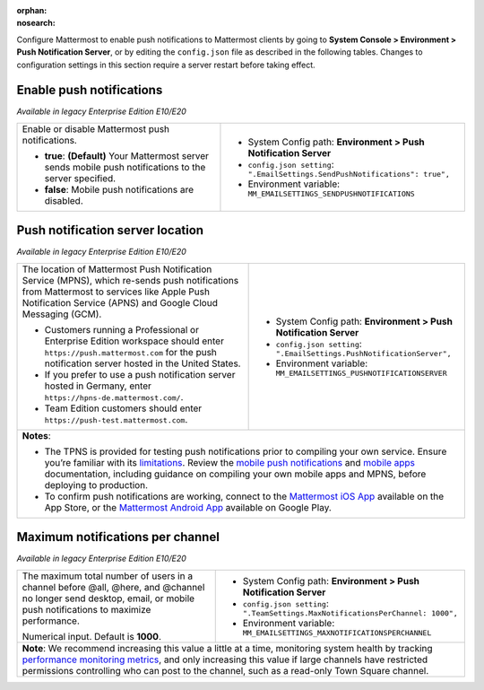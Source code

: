 :orphan:
:nosearch:

Configure Mattermost to enable push notifications to Mattermost clients by going to **System Console > Environment > Push Notification Server**, or by editing the ``config.json`` file as described in the following tables. Changes to configuration settings in this section require a server restart before taking effect.

.. config:setting:: push-enablenotifications
  :displayname: Enable push notifications (Push Notifications)
  :systemconsole: Environment > Push Notification Server
  :configjson: .EmailSettings.SendPushNotifications
  :environment: MM_EMAILSETTINGS_SENDPUSHNOTIFICATIONS

  - **true**: **(Default)** Your Mattermost server sends mobile push notifications to the server specified.
  - **false**: Mobile push notifications are disabled.

Enable push notifications
~~~~~~~~~~~~~~~~~~~~~~~~~

*Available in legacy Enterprise Edition E10/E20*

+-----------------------------------------------------------------+--------------------------------------------------------------------------------+
| Enable or disable Mattermost push notifications.                | - System Config path: **Environment > Push Notification Server**               |
|                                                                 | - ``config.json setting``: ``".EmailSettings.SendPushNotifications": true",``  |
| - **true**: **(Default)** Your Mattermost server sends mobile   | - Environment variable: ``MM_EMAILSETTINGS_SENDPUSHNOTIFICATIONS``             |
|   push notifications to the server specified.                   |                                                                                |
| - **false**: Mobile push notifications are disabled.            |                                                                                |
+-----------------------------------------------------------------+--------------------------------------------------------------------------------+

.. config:setting:: push-serverlocation
  :displayname: Push notification server location (Push Notifications)
  :systemconsole: Environment > Push Notification Server
  :configjson: .EmailSettings.PushNotificationServer
  :environment: MM_EMAILSETTINGS_PUSHNOTIFICATIONSERVER
  :description: The URL of the Mattermost Push Notification Service (MPNS), which re-sends push notifications from Mattermost to services like Apple Push Notification Service (APNS) and Google Cloud Messaging (GCM).

Push notification server location
~~~~~~~~~~~~~~~~~~~~~~~~~~~~~~~~~

*Available in legacy Enterprise Edition E10/E20*

+-----------------------------------------------------------------+--------------------------------------------------------------------------------+
| The location of Mattermost Push Notification Service (MPNS),    | - System Config path: **Environment > Push Notification Server**               |
| which re-sends push notifications from Mattermost to services   | - ``config.json setting``: ``".EmailSettings.PushNotificationServer",``        |
| like Apple Push Notification Service (APNS) and Google Cloud    | - Environment variable: ``MM_EMAILSETTINGS_PUSHNOTIFICATIONSERVER``            |
| Messaging (GCM).                                                |                                                                                |
|                                                                 |                                                                                |
| - Customers running a Professional or Enterprise Edition        |                                                                                |
|   workspace should enter ``https://push.mattermost.com`` for    |                                                                                |
|   the push notification server hosted in the United States.     |                                                                                |
| - If you prefer to use a push notification server hosted in     |                                                                                |
|   Germany, enter ``https://hpns-de.mattermost.com/``.           |                                                                                |
| - Team Edition customers should enter                           |                                                                                |
|   ``https://push-test.mattermost.com``.                         |                                                                                |
+-----------------------------------------------------------------+--------------------------------------------------------------------------------+
| **Notes**:                                                                                                                                       |
|                                                                                                                                                  |
| - The TPNS is provided for testing push notifications prior to compiling your own service. Ensure you’re familiar with its `limitations          |
|   </deploy/mobile-hpns.html#test-push-notifications-service-tpns>`__. Review the                                                                 |
|   `mobile push notifications </deploy/mobile-hpns.html>`__                                                                                       |
|   and `mobile apps </deploy/build-custom-mobile-apps.html>`__ documentation, including guidance on compiling your own                            |
|   mobile apps and MPNS, before deploying to production.                                                                                          |
| - To confirm push notifications are working, connect to the `Mattermost iOS App <https://apps.apple.com/us/app/mattermost/id1257222717>`__       |
|   available on the App Store, or the `Mattermost Android App <https://play.google.com/store/apps/details?id=com.mattermost.rn>`__ available on   |
|   Google Play.                                                                                                                                   |
+-----------------------------------------------------------------+--------------------------------------------------------------------------------+

.. config:setting:: push-maxnotificationsperchannel
  :displayname: Maximum notifications per channel (Push Notifications)
  :systemconsole: Environment > Push Notification Server
  :configjson: .TeamSettings.MaxNotificationsPerChannel
  :environment: MM_EMAILSETTINGS_MAXNOTIFICATIONSPERCHANNEL
  :description: The maximum total number of users in a channel before @all, @here, and @channel no longer send desktop, email, or mobile push notifications to maximize performance. Default is **1000** users.

Maximum notifications per channel
~~~~~~~~~~~~~~~~~~~~~~~~~~~~~~~~~

*Available in legacy Enterprise Edition E10/E20*

+-----------------------------------------------------------------+--------------------------------------------------------------------------------------+
| The maximum total number of users in a channel before @all,     | - System Config path: **Environment > Push Notification Server**                     |
| @here, and @channel no longer send desktop, email, or mobile    | - ``config.json setting``: ``".TeamSettings.MaxNotificationsPerChannel: 1000",``     |
| push notifications to maximize performance.                     | - Environment variable: ``MM_EMAILSETTINGS_MAXNOTIFICATIONSPERCHANNEL``              |
|                                                                 |                                                                                      |
| Numerical input. Default is **1000**.                           |                                                                                      |
+-----------------------------------------------------------------+--------------------------------------------------------------------------------------+
| **Note**: We recommend increasing this value a little at a time, monitoring system health by tracking `performance monitoring metrics                  |
| </scale/performance-monitoring.html>`__, and only increasing this value if large channels have restricted permissions                                  |
| controlling who can post to the channel, such as a read-only Town Square channel.                                                                      |
+-----------------------------------------------------------------+--------------------------------------------------------------------------------------+
